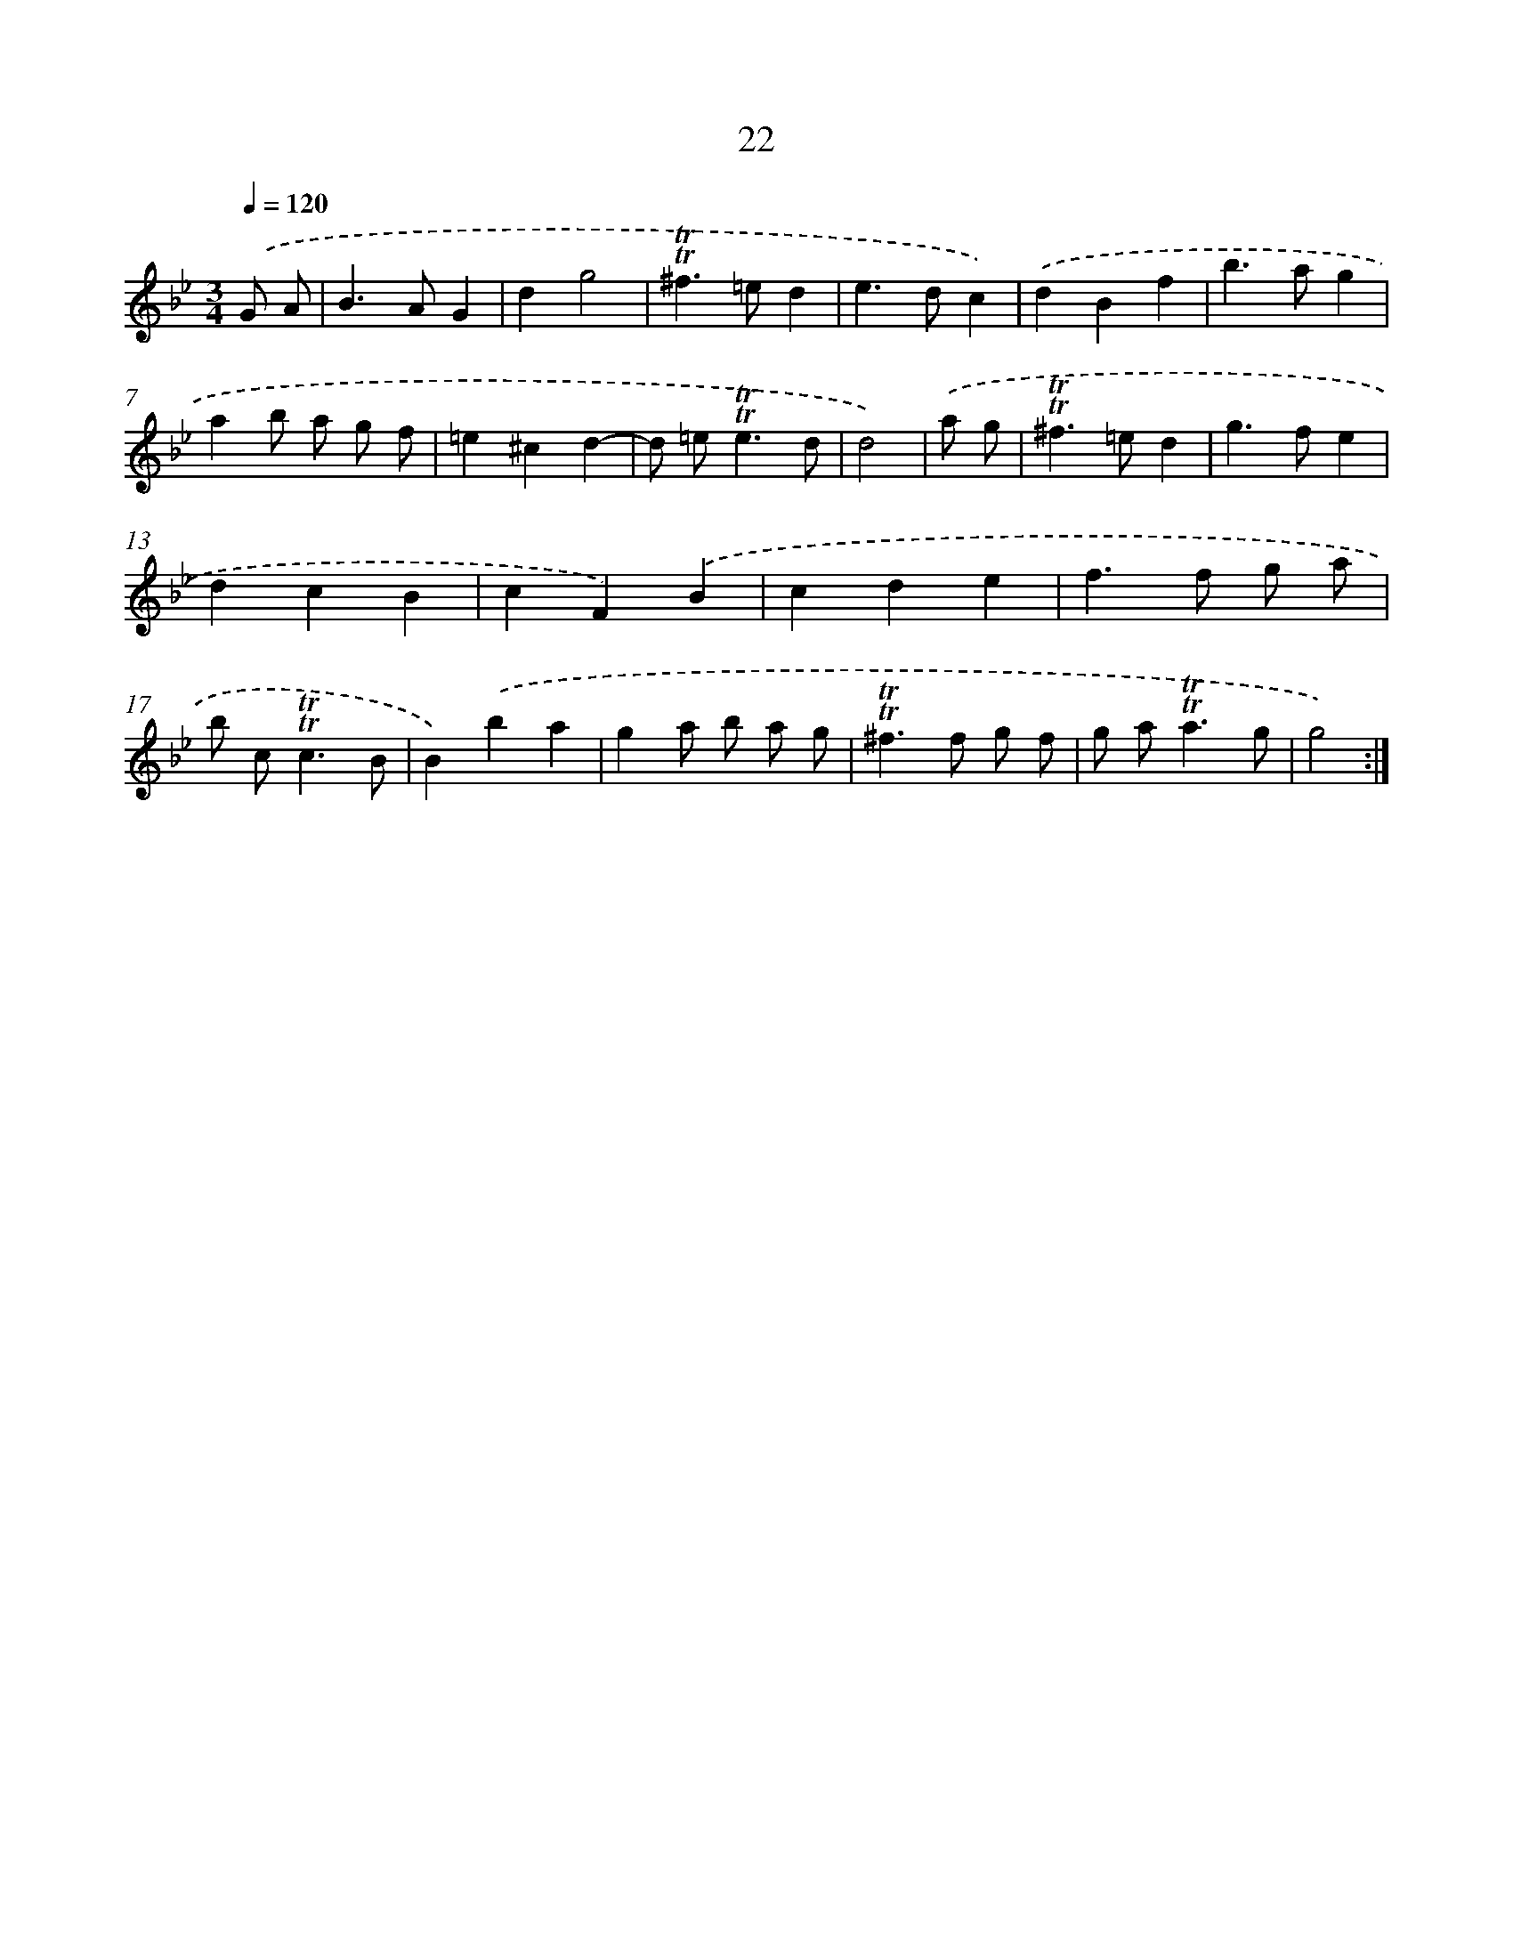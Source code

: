 X: 10967
T: 22
%%abc-version 2.0
%%abcx-abcm2ps-target-version 5.9.1 (29 Sep 2008)
%%abc-creator hum2abc beta
%%abcx-conversion-date 2018/11/01 14:37:10
%%humdrum-veritas 284736680
%%humdrum-veritas-data 4104322321
%%continueall 1
%%barnumbers 0
L: 1/4
M: 3/4
Q: 1/4=120
K: Bb clef=treble
.('G/ A/ [I:setbarnb 1]|
B>AG |
dg2 |
!trill!!trill!^f>=ed |
e>dc) |
.('dBf |
b>ag |
ab/ a/ g/ f/ |
=e^cd- |
d/ =e<!trill!!trill!ed/ |
d2) |
.('a/ g/ [I:setbarnb 11]|
!trill!!trill!^f>=ed |
g>fe |
dcB |
cF).('B |
cde |
f>f g/ a/ |
b/ c<!trill!!trill!cB/ |
B).('ba |
ga/ b/ a/ g/ |
!trill!!trill!^f>f g/ f/ |
g/ a<!trill!!trill!ag/ |
g2) :|]
